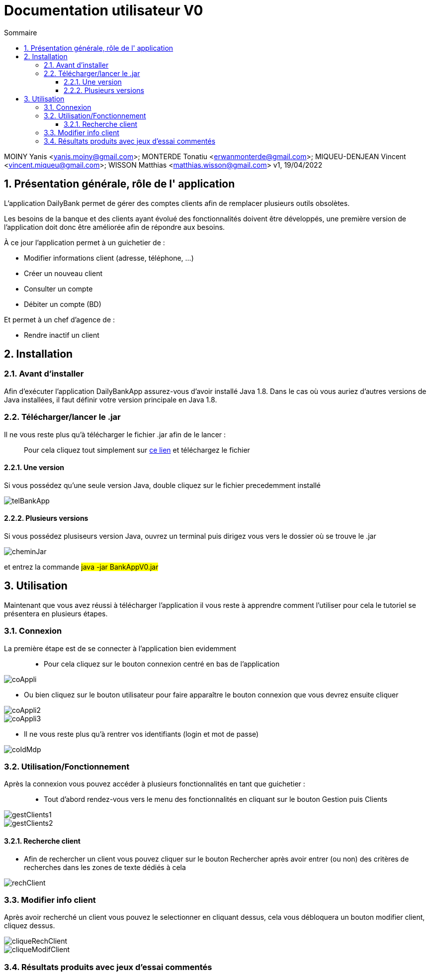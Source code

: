 
:toc: left                                                       
:toclevels: 4 
:toc-title: Sommaire
:nofooter:

= Documentation utilisateur V0

MOINY Yanis <yanis.moiny@gmail.com>; MONTERDE Tonatiu <erwanmonterde@gmail.com>; MIQUEU-DENJEAN Vincent <vincent.miqueu@gmail.com>; WISSON Matthias <matthias.wisson@gmail.com> 
v1, 19/04/2022
          
:sectnums:                                                          

:description: Example AsciiDoc document                             
:keywords: AsciiDoc                                                 
 

== [[bookmark-a]] Présentation générale, rôle de l' application

L'application DailyBank permet de gérer des comptes clients afin de remplacer plusieurs outils obsolètes.

Les besoins de la banque et des clients ayant évolué des fonctionnalités doivent être développés, une première version de l'application doit donc être améliorée afin de répondre aux besoins.

À ce jour l'application permet à un guichetier de : 

*** Modifier informations client (adresse, téléphone, …)
*** Créer un nouveau client
*** Consulter un compte
*** Débiter un compte (BD)

Et permet à un chef d'agence de : 

*** Rendre inactif un client


== Installation 

=== Avant d'installer 

Afin d'exécuter l'application DailyBankApp assurez-vous d'avoir installé Java 1.8. Dans le cas où vous auriez d'autres versions de Java installées, il faut définir votre version principale en Java 1.8.

=== Télécharger/lancer le .jar

Il ne vous reste plus qu'à télécharger le fichier .jar afin de le lancer : :: 
Pour cela cliquez tout simplement sur https://github.com/IUT-Blagnac/sae2022-bank-1b4/tree/main/CODE_SOURCE/src[ce lien] et téléchargez le fichier 

==== Une version 

Si vous possédez qu'une seule version Java, double cliquez sur le fichier precedemment installé

image::Images/telBankApp.png[]


==== Plusieurs versions

Si vous possédez plusiseurs version Java, ouvrez un terminal puis dirigez vous vers le dossier où se trouve le .jar

image::Images/cheminJar.png[]

et entrez la commande #java -jar BankAppV0.jar#


==  Utilisation

Maintenant que vous avez réussi à télécharger l'application il vous reste à apprendre comment l'utiliser pour cela le tutoriel se présentera en plusieurs étapes.

=== Connexion

La première étape est de se connecter à l'application bien evidemment ::

* Pour cela cliquez sur le bouton connexion centré en bas de l'application

image::Images/coAppli.png[]

* Ou bien cliquez sur le bouton utilisateur pour faire apparaître le bouton connexion que vous devrez ensuite cliquer

image::Images/coAppli2.png[]

image::Images/coAppli3.png[]

* Il ne vous reste plus qu'à rentrer vos identifiants (login et mot de passe)

image::Images/coIdMdp.png[]

=== Utilisation/Fonctionnement

Après la connexion vous pouvez accéder à plusieurs fonctionnalités en tant que guichetier : ::

* Tout d'abord rendez-vous vers le menu des fonctionnalités en cliquant sur le bouton Gestion puis Clients

image::Images/gestClients1.png[]

image::Images/gestClients2.png[]

==== Recherche client

* Afin de rechercher un client vous pouvez cliquer sur le bouton Rechercher après avoir entrer (ou non) des critères de recherches dans les zones de texte dédiés à cela

image::Images/rechClient.png[]

=== Modifier info client

Après avoir recherché un client vous pouvez le selectionner en cliquant dessus, cela vous débloquera un bouton modifier client, cliquez dessus.

image::Images/cliqueRechClient.png[]

image::Images/cliqueModifClient.png[]


=== Résultats produits avec jeux d'essai commentés

